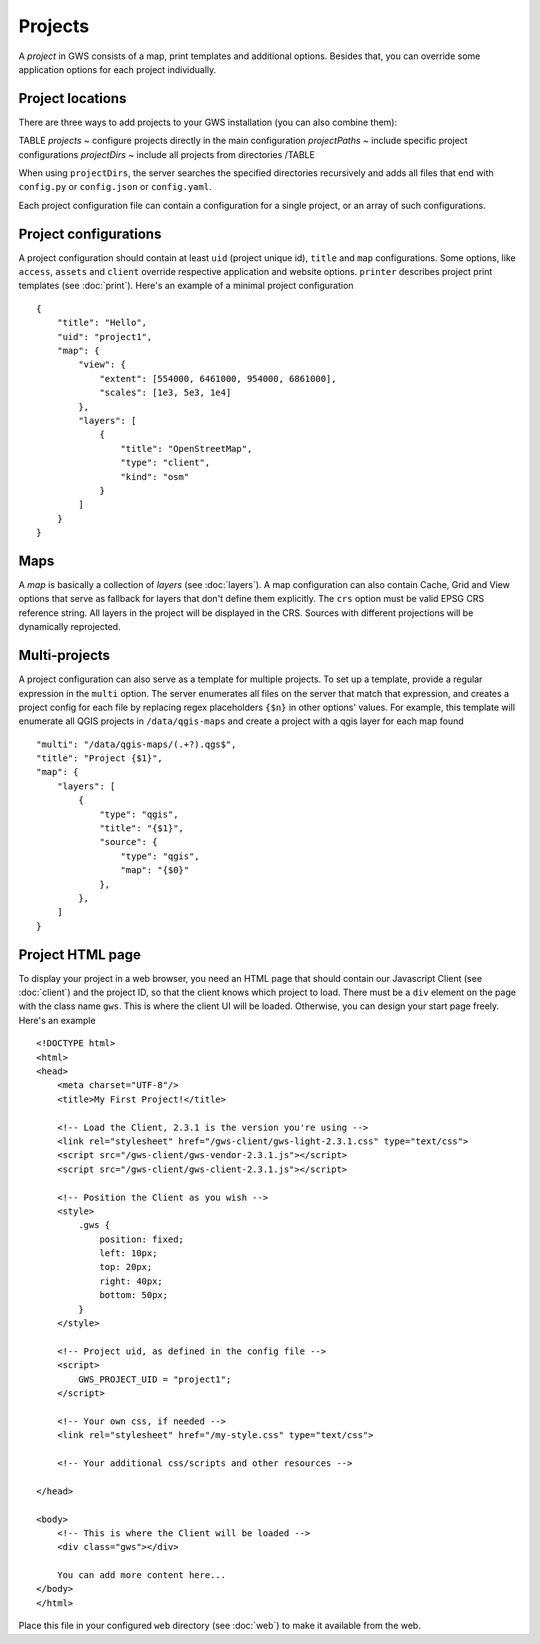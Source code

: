 Projects
========

A *project* in GWS consists of a map, print templates and additional options. Besides that, you can override some application options for each project individually.

Project locations
-----------------

There are three ways to add projects to your GWS installation (you can also combine them):

TABLE
*projects* ~ configure projects directly in the main configuration
*projectPaths* ~ include specific project configurations
*projectDirs* ~ include all projects from directories
/TABLE

When using ``projectDirs``, the server searches the specified directories recursively and adds all files that end with ``config.py`` or ``config.json`` or ``config.yaml``.

Each project configuration file can contain a configuration for a single project, or an array of such configurations.

Project configurations
----------------------

A project configuration should contain at least ``uid`` (project unique id), ``title`` and ``map`` configurations. Some options, like ``access``, ``assets`` and ``client`` override respective application and website options.  ``printer`` describes project print templates (see :doc:`print`). Here's an example of a minimal project configuration ::

    {
        "title": "Hello",
        "uid": "project1",
        "map": {
            "view": {
                "extent": [554000, 6461000, 954000, 6861000],
                "scales": [1e3, 5e3, 1e4]
            },
            "layers": [
                {
                    "title": "OpenStreetMap",
                    "type": "client",
                    "kind": "osm"
                }
            ]
        }
    }



Maps
----

A *map* is basically a collection of *layers* (see :doc:`layers`). A map configuration can also contain Cache, Grid and View options that serve as fallback for layers that don't define them explicitly. The ``crs`` option must be valid EPSG CRS reference string. All layers in the project will be displayed in the CRS. Sources with different projections will be dynamically reprojected.

Multi-projects
--------------

A project configuration can also serve as a template for multiple projects. To set up a template, provide a regular expression in the ``multi`` option. The server enumerates all files on the server that match that expression, and creates a project config for each file by replacing regex placeholders ``{$n}`` in other options' values. For example, this template will enumerate all QGIS projects in ``/data/qgis-maps`` and create a project with a qgis layer for each map found ::


        "multi": "/data/qgis-maps/(.+?).qgs$",
        "title": "Project {$1}",
        "map": {
            "layers": [
                {
                    "type": "qgis",
                    "title": "{$1}",
                    "source": {
                        "type": "qgis",
                        "map": "{$0}"
                    },
                },
            ]
        }


Project HTML page
-----------------

To display your project in a web browser, you need an HTML page that should contain our Javascript Client (see :doc:`client`) and the project ID, so that the client knows which project to load. There must be a ``div`` element on the page with the class name ``gws``. This is where the client UI will be loaded. Otherwise, you can design your start page freely. Here's an example ::


    <!DOCTYPE html>
    <html>
    <head>
        <meta charset="UTF-8"/>
        <title>My First Project!</title>

        <!-- Load the Client, 2.3.1 is the version you're using -->
        <link rel="stylesheet" href="/gws-client/gws-light-2.3.1.css" type="text/css">
        <script src="/gws-client/gws-vendor-2.3.1.js"></script>
        <script src="/gws-client/gws-client-2.3.1.js"></script>

        <!-- Position the Client as you wish -->
        <style>
            .gws {
                position: fixed;
                left: 10px;
                top: 20px;
                right: 40px;
                bottom: 50px;
            }
        </style>

        <!-- Project uid, as defined in the config file -->
        <script>
            GWS_PROJECT_UID = "project1";
        </script>

        <!-- Your own css, if needed -->
        <link rel="stylesheet" href="/my-style.css" type="text/css">

        <!-- Your additional css/scripts and other resources -->

    </head>

    <body>
        <!-- This is where the Client will be loaded -->
        <div class="gws"></div>

        You can add more content here...
    </body>
    </html>

Place this file in your configured ``web`` directory (see :doc:`web`) to make it available from the web.
